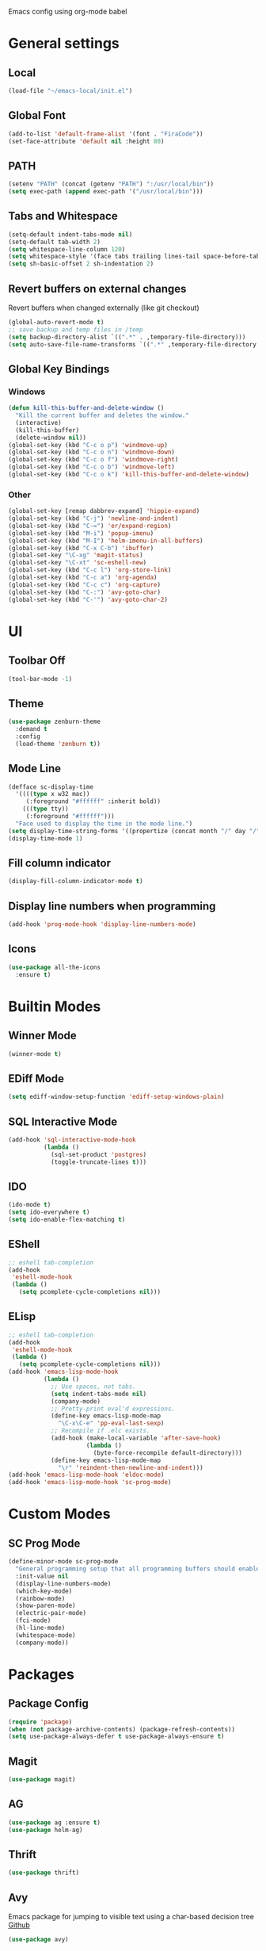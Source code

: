 #+STARTUP: hidestars

Emacs config using org-mode babel

* General settings

** Local
   #+BEGIN_SRC emacs-lisp
     (load-file "~/emacs-local/init.el")
   #+END_SRC
   
** Global Font
   #+BEGIN_SRC emacs-lisp
     (add-to-list 'default-frame-alist '(font . "FiraCode"))
     (set-face-attribute 'default nil :height 80)
   #+END_SRC

** PATH
   #+BEGIN_SRC emacs-lisp
     (setenv "PATH" (concat (getenv "PATH") ":/usr/local/bin"))
     (setq exec-path (append exec-path '("/usr/local/bin")))
   #+END_SRC

** Tabs and Whitespace
   #+BEGIN_SRC emacs-lisp
     (setq-default indent-tabs-mode nil)
     (setq-default tab-width 2)
     (setq whitespace-line-column 120)
     (setq whitespace-style '(face tabs trailing lines-tail space-before-tab newline indentation empty space-after-tab tab-mark newline-mark))
     (setq sh-basic-offset 2 sh-indentation 2)
   #+END_SRC

** Revert buffers on external changes
   Revert buffers when changed externally (like git checkout)
   #+BEGIN_SRC emacs-lisp
     (global-auto-revert-mode t)
     ;; save backup and temp files in /temp
     (setq backup-directory-alist `((".*" . ,temporary-file-directory)))
     (setq auto-save-file-name-transforms `((".*" ,temporary-file-directory t)))
   #+END_SRC
** Global Key Bindings
*** Windows
     #+BEGIN_SRC emacs-lisp
       (defun kill-this-buffer-and-delete-window ()
         "Kill the current buffer and deletes the window."
         (interactive)
         (kill-this-buffer)
         (delete-window nil))
       (global-set-key (kbd "C-c o p") 'windmove-up)
       (global-set-key (kbd "C-c o n") 'windmove-down)
       (global-set-key (kbd "C-c o f") 'windmove-right)
       (global-set-key (kbd "C-c o b") 'windmove-left)
       (global-set-key (kbd "C-c o k") 'kill-this-buffer-and-delete-window)
     #+END_SRC
*** Other
    #+BEGIN_SRC emacs-lisp
      (global-set-key [remap dabbrev-expand] 'hippie-expand)
      (global-set-key (kbd "C-j") 'newline-and-indent)
      (global-set-key (kbd "C-=") 'er/expand-region)
      (global-set-key (kbd "M-i") 'popup-imenu)
      (global-set-key (kbd "M-I") 'helm-imenu-in-all-buffers)
      (global-set-key (kbd "C-x C-b") 'ibuffer)
      (global-set-key "\C-xg" 'magit-status)
      (global-set-key "\C-xt" 'sc-eshell-new)
      (global-set-key (kbd "C-c l") 'org-store-link)
      (global-set-key (kbd "C-c a") 'org-agenda)
      (global-set-key (kbd "C-c c") 'org-capture)
      (global-set-key (kbd "C-:") 'avy-goto-char)
      (global-set-key (kbd "C-'") 'avy-goto-char-2)
    #+END_SRC
* UI
** Toolbar Off
   #+BEGIN_SRC emacs-lisp
     (tool-bar-mode -1)
   #+END_SRC
** Theme
   #+BEGIN_SRC emacs-lisp
     (use-package zenburn-theme
       :demand t
       :config
       (load-theme 'zenburn t))
   #+END_SRC
** Mode Line
   #+BEGIN_SRC emacs-lisp
     (defface sc-display-time
       '((((type x w32 mac))
          (:foreground "#ffffff" :inherit bold))
         (((type tty))
          (:foreground "#ffffff")))
       "Face used to display the time in the mode line.")
     (setq display-time-string-forms '((propertize (concat month "/" day "/" year " " 12-hours ":" minutes " " am-pm) 'face 'sc-display-time)))
     (display-time-mode 1)
   #+END_SRC

** Fill column indicator
   #+BEGIN_SRC emacs-lisp
     (display-fill-column-indicator-mode t)
   #+END_SRC

** Display line numbers when programming
   #+BEGIN_SRC emacs-lisp
     (add-hook 'prog-mode-hook 'display-line-numbers-mode)
   #+END_SRC

** Icons
   #+BEGIN_SRC emacs-lisp
     (use-package all-the-icons
       :ensure t)
   #+END_SRC

* Builtin Modes

** Winner Mode
   #+BEGIN_SRC emacs-lisp
     (winner-mode t)
   #+END_SRC

** EDiff Mode
   #+BEGIN_SRC emacs-lisp
     (setq ediff-window-setup-function 'ediff-setup-windows-plain)
   #+END_SRC

** SQL Interactive Mode
   #+BEGIN_SRC emacs-lisp
     (add-hook 'sql-interactive-mode-hook
               (lambda ()
                 (sql-set-product 'postgres)
                 (toggle-truncate-lines t)))
   #+END_SRC

** IDO
   #+BEGIN_SRC emacs-lisp
     (ido-mode t)
     (setq ido-everywhere t)
     (setq ido-enable-flex-matching t)
   #+END_SRC

** EShell
   #+BEGIN_SRC emacs-lisp
     ;; eshell tab-completion
     (add-hook
      'eshell-mode-hook
      (lambda ()
        (setq pcomplete-cycle-completions nil)))
   #+END_SRC

** ELisp
   #+BEGIN_SRC emacs-lisp
     ;; eshell tab-completion
     (add-hook
      'eshell-mode-hook
      (lambda ()
        (setq pcomplete-cycle-completions nil)))
     (add-hook 'emacs-lisp-mode-hook
               (lambda ()
                 ;; Use spaces, not tabs.
                 (setq indent-tabs-mode nil)
                 (company-mode)
                 ;; Pretty-print eval'd expressions.
                 (define-key emacs-lisp-mode-map
                   "\C-x\C-e" 'pp-eval-last-sexp)
                 ;; Recompile if .elc exists.
                 (add-hook (make-local-variable 'after-save-hook)
                           (lambda ()
                             (byte-force-recompile default-directory)))
                 (define-key emacs-lisp-mode-map
                   "\r" 'reindent-then-newline-and-indent)))
     (add-hook 'emacs-lisp-mode-hook 'eldoc-mode)
     (add-hook 'emacs-lisp-mode-hook 'sc-prog-mode)
   #+END_SRC

* Custom Modes
** SC Prog Mode
   #+BEGIN_SRC emacs-lisp
     (define-minor-mode sc-prog-mode
       "General programming setup that all programming buffers should enable."
       :init-value nil
       (display-line-numbers-mode)
       (which-key-mode)
       (rainbow-mode)
       (show-paren-mode)
       (electric-pair-mode)
       (fci-mode)
       (hl-line-mode)
       (whitespace-mode)
       (company-mode))
   #+END_SRC

* Packages

** Package Config
   #+BEGIN_SRC emacs-lisp
     (require 'package)
     (when (not package-archive-contents) (package-refresh-contents))
     (setq use-package-always-defer t use-package-always-ensure t)
   #+END_SRC

** Magit
   #+BEGIN_SRC emacs-lisp
     (use-package magit)
   #+END_SRC
** AG
   #+BEGIN_SRC emacs-lisp
     (use-package ag :ensure t)
     (use-package helm-ag)
   #+END_SRC

** Thrift
   #+BEGIN_SRC emacs-lisp
     (use-package thrift)
   #+END_SRC

** Avy
   Emacs package for jumping to visible text using a char-based decision tree
   [[https://github.com/abo-abo/avy][Github]]
   #+BEGIN_SRC emacs-lisp
     (use-package avy)
   #+END_SRC

** Define Word
   Emacs package that lets you see the definition of a word or a phrase at point, without having to switch to a browser.
   [[https://github.com/abo-abo/define-word][Github]]
   #+BEGIN_SRC emacs-lisp
     (use-package define-word)
   #+END_SRC

** EShell Git Prompt
   #+BEGIN_SRC emacs-lisp
     (use-package eshell-git-prompt
       :config
       (eshell-git-prompt-use-theme 'powerline))
   #+END_SRC

** Expand Region
   #+BEGIN_SRC emacs-lisp
     (use-package expand-region)
   #+END_SRC
   
** JS2 Mode
   #+BEGIN_SRC emacs-lisp
     (use-package js2-mode
       :hook (js2-mode . sc-prog-mode)
       :config
       (setq js2-mode-basic-offset 2)
       (add-to-list 'auto-mode-alist '("\\.js\\'" . js2-mode)))
   #+END_SRC

** Markdown
   #+BEGIN_SRC emacs-lisp
     (use-package markdown-mode
       :hook (markdown-mode . flyspell-mode)
       :config
       (add-to-list 'auto-mode-alist '("\\.md\\'" . markdown-mode)))
   #+END_SRC

** Log4J Mode
   #+BEGIN_SRC emacs-lisp
     (use-package log4j-mode :ensure t)
   #+END_SRC

** Popup iMenue
   #+BEGIN_SRC emacs-lisp
     (use-package popup-imenu)
   #+END_SRC

** Projectile
   #+BEGIN_SRC emacs-lisp
     (use-package projectile
       :demand t
       :config
       (projectile-global-mode t)
       (defadvice projectile-project-root (around ignore-remote first activate)
         (unless (file-remote-p default-directory) ad-do-it))
       (projectile-mode +1)
       (define-key projectile-mode-map (kbd "C-c C-p") 'projectile-command-map))
   #+END_SRC

** Rainbow Mode
   #+BEGIN_SRC emacs-lisp
     (use-package rainbow-mode)
   #+END_SRC

** Undo Tree
   #+BEGIN_SRC emacs-lisp
     (use-package undo-tree
       :demand t
       :config
       (global-undo-tree-mode))
   #+END_SRC

** Web Mode
   #+BEGIN_SRC emacs-lisp
     (use-package web-mode
       :hook (web-mode . sc-prog-mode)
       :config
       (setq web-mode-markup-indent-offset 2)
       (setq web-mode-code-indent-offset 2)
       (setq web-mode-css-indent-offset 2)
       (add-to-list 'auto-mode-alist '("\\.html?\\'" . web-mode))
       (add-to-list 'auto-mode-alist '("\\.jsx\\'" . web-mode))
       (add-to-list 'auto-mode-alist '("\\.css\\'" . web-mode))
       (add-to-list 'auto-mode-alist '("\\.json\\'" . web-mode)))
   #+END_SRC

** Restclient
   #+BEGIN_SRC emacs-lisp
     (use-package company-restclient
       :demand t
       :config
       (push 'company-restclient company-backends))
     (use-package restclient
       :hook (restclient-mode . company-mode)
       :config
       (add-to-list 'auto-mode-alist '("\\.http\\'" . restclient-mode)))
   #+END_SRC

** Which Key
   #+BEGIN_SRC emacs-lisp
     (use-package which-key)
   #+END_SRC

** Yasnippet
   #+BEGIN_SRC emacs-lisp
     (use-package yasnippet
       :demand t
       :config
       (yas-global-mode t)
       (setq yas-snippet-dirs '("~/emacs.git/snippets")))
   #+END_SRC

** Flycheck
   #+BEGIN_SRC emacs-lisp
     (use-package flycheck
       :init (global-flycheck-mode))
   #+END_SRC

** LSP Mode
   #+BEGIN_SRC emacs-lisp
     (use-package lsp-mode
       :init (setq lsp-prefer-flymake nil)
       :hook ((scala-mode . lsp)
              (rust-mode . lsp))
       :config (add-hook 'before-save-hook 'lsp-format-buffer nil 'make-it-local))
                                             ; Add metals backend for lsp-mode
     (use-package lsp-metals)
     (use-package lsp-ui
       :hook (lsp-mode . lsp-ui-mode))
     (use-package company-lsp
       :config
       (push 'company-lsp company-backends))
   #+END_SRC

** Scala & SBT
   #+BEGIN_SRC emacs-lisp
     (use-package scala-mode
       :mode "\\.s\\(cala\\|bt\\|c\\)$"
       :preface
       (require 'sc-enhance-scala-mode)
       :hook ((scala-mode . sc-prog-mode)
              (scala-mode . subword-mode)
              (scala-mode . sc-scala-set-local-keys))
       :config
       (add-hook 'scala-mode-hook
                 (lambda ()
                   (add-hook 'before-save-hook 'lsp-format-buffer nil 'make-it-local)))
       )
     (use-package sbt-mode
       :commands sbt-start sbt-command
       :config
       (set-variable 'sbt:program-name "/usr/bin/sbt"))

     (defadvice newline-and-indent (after add-line-before-brace)
       "Insert extra line if next character is closing curly brace or paren."
       (if (looking-at "[})]")
           (save-excursion
             (newline)
             (scala-indent:indent-line)))
       (scala-indent:indent-line))

     (defun sc-scala-wrap-case-class ()
       "Break a case class declaration into one arg per line."
       (interactive)
       (while (looking-at "[^)]")
         (if (looking-at "[(,]")
             (progn
               (forward-char 1)
               (newline-and-indent))
           (forward-char 1)))
       (newline-and-indent))

     (defun sc-sbt-do-re-start ()
       "Execute the sbt `reStart' command for the project."
       (interactive)
       (sbt:command "reStart"))

     (defun sc-sbt-compile ()
       "Execute the sbt `compile` command for the projcet."
       (interactive)
       (sbt:command "test:compile"))


     (defun sc-scala-file-name-no-suffix ()
       "Return the file name without a suffix.  For example:
     /foo/bar/Baz.scala would return Baz"
       (file-name-sans-extension buffer-file-name))

     (defun sc-sbt-test-only-current-buffer ()
       "Run sbt/testOnly on the current buffer.  Assumes sbt is already set to current project."
       (interactive)
       (let ((arg (concat "testOnly" " *" (file-name-sans-extension (file-name-nondirectory buffer-file-name)))))
                                             ;(message (concat "sbt " arg))
         (sbt:command arg)))

     (defun sc-scala-set-local-keys ()
       "Set local key bindings for custom functions."
       (local-set-key (kbd "C-c C-b C-r") 'sc-sbt-do-re-start)
       (local-set-key (kbd "C-c C-b C-r") 'sc-sbt-do-re-start)
       (local-set-key (kbd "C-c C-b c") 'sc-sbt-compile)
       (local-set-key (kbd "C-c C-b s") 'sbt-start)
       (local-set-key (kbd "C-c C-b C-c") 'sc-sbt-compile)
       (local-set-key (kbd "C-c C-b t") 'sc-sbt-test-only-current-buffer)
       (local-set-key (kbd "C-c s w") 'sc-scala-wrap-case-class)
       (local-set-key (kbd "C-c l r") 'lsp-find-references)
       (local-set-key (kbd "C-c l f") 'lsp-format-buffer))
   #+END_SRC

* EXWM
** Config
   #+BEGIN_SRC emacs-lisp
     (require 'exwm)
     (require 'exwm-config)
     (require 'exwm-randr)
     (setq exwm-randr-workspace-output-plist '(0 "DP-0" 1 "DP-2"))
     (exwm-randr-enable)
     (require 'exwm-systemtray)
     (exwm-systemtray-enable)

     (unless (get 'exwm-workspace-number 'saved-value)
       (setq exwm-workspace-number 4))
     ;; Make class name the buffer name
     (add-hook 'exwm-update-class-hook
               (lambda ()
                 (exwm-workspace-rename-buffer exwm-class-name)))
     ;; Global keybindings.
     (unless (get 'exwm-input-global-keys 'saved-value)
       (setq exwm-input-global-keys
             `(
               ;; 's-r': Reset (to line-mode).
               ([?\s-r] . exwm-reset)
               ;; 's-w': Switch workspace.
               ([?\s-w] . exwm-workspace-switch)
               ;; 's-&': Launch application.
               ([?\s-&] . (lambda (command)
                            (interactive (list (read-shell-command "$ ")))
                            (start-process-shell-command command nil command)))
               ;; 's-N': Switch to certain workspace.
               ,@(mapcar (lambda (i)
                           `(,(kbd (format "s-%d" i)) .
                             (lambda ()
                               (interactive)
                               (exwm-workspace-switch-create ,i))))
                         (number-sequence 0 9)))))
     ;; Line-editing shortcuts
     (unless (get 'exwm-input-simulation-keys 'saved-value)
       (setq exwm-input-simulation-keys
             '(([?\C-b] . [left])
               ([?\C-f] . [right])
               ([?\C-p] . [up])
               ([?\C-n] . [down])
               ([?\C-a] . [home])
               ([?\C-e] . [end])
               ([?\M-v] . [prior])
               ([?\C-v] . [next])
               ([?\C-d] . [delete])
               ([?\C-k] . [S-end delete]))))
     ;; Enable EXWM
     (exwm-enable)
     ;; Configure Ido
     (exwm-config-ido)
     ;; Other configurations
     (exwm-config-misc)
   #+END_SRC

** Monitors Setup
   #+BEGIN_SRC emacs-lisp
     (defun sc/setup-desktop-monitors ()
       "Ensures monitors are laid out correctly."
       (interactive)
       (shell-command "xrandr --output DP-0 --mode 2560x1440 --pos 2560x0 --rotate normal --output DP-1 --off --output DP-2 --primary --mode 2560x1440 --pos 0x0 --rotate normal --output DP-3 --off --output DP-4 --off --output DP-5 --off"))
   #+END_SRC

** Volume Keybindings
   #+BEGIN_SRC emacs-lisp
     (defun sc/exwm-volume-up ()
       "Increase volume for system."
       (interactive)
       (call-process-shell-command "amixer -D pulse sset Master 3%+" nil 0))

     (defun sc/exwm-volume-down ()
       "Decrease volume for system."
       (interactive)
       (call-process-shell-command "amixer -D pulse sset Master 3%-" nil 0))

     (defun sc/exwm-volume-mute ()
       "Mute volume for system."
       (interactive)
       (call-process-shell-command "amixer -D pulse sset Master 0%" nil 0))

     (global-set-key (kbd "<XF86AudioRaiseVolume>") 'sc/exwm-volume-up)
     (global-set-key (kbd "<XF86AudioLowerVolume>") 'sc/exwm-volume-down)
     (global-set-key (kbd "<XF86AudioMute>") 'sc/exwm-volume-mute)
   #+END_SRC

** X-Window Auto-Layouts
   Functions that auto-layout windows.
   
*** Launcing browser windows
    #+BEGIN_SRC emacs-lisp
      (defun sc/launch-google-chrome (profile &optional url new-window)
        "Launches a browser window for profile PROFILE. If NEW-WINDOW is set, then a new window is launched."
        (start-process-shell-command "google-chrome" nil (concat "google-chrome " url " --profile-directory=" profile)))

      (defun sc/launch-google-chrome-mc (&optional url new-window)
        "Launches a browser window for Mark Capital profile. If NEW-WINDOW is set, then a new window is launched."
        (interactive)
        (sc/launch-google-chrome "Profile\\ 1" url new-window))

      (defun sc/launch-google-chrome-ss (&optional url new-window)
        "Launches a browser window for Schaake Solutions profile. If NEW-WINDOW is set, then a new window is launched."
        (interactive)
        (sc/launch-google-chrome "Profile\\ 2" url new-window))

      (defun sc/launch-google-chrome-personal (&optional url new-window)
        "Launches a browser window for personal profile. If NEW-WINDOW is set, then a new window is launched."
        (interactive)
        (sc/launch-google-chrome "Default" url new-window))

      (global-set-key (kbd "C-c g p") 'sc/launch-google-chrome-personal)
      (global-set-key (kbd "C-c g m") 'sc/launch-google-chrome-mc)
      (global-set-key (kbd "C-c g s") 'sc/launch-google-chrome-ss)
    #+END_SRC

*** Mark Capital
    #+BEGIN_SRC emacs-lisp
      (defun sc/exwm-windows-mc-init ()
        "Opens two Google Chrome browser windows: one for chat and one for FLEX."
        (interactive)
        (let ((profile-dir "Profile\\ 1"))
          (progn
            (start-process-shell-command "google-chrome" nil (concat "google-chrome --app=https://chat.google.com --profile-directory=" profile-dir))
            (split-window-right 100)
            (windmove-right)
            (start-process-shell-command "google-chrome" nil (concat "google-chrome https://www.flex.finance --new-window --profile-directory=" profile-dir)))))
    #+END_SRC   
   
* Schaake Solutions

** FLEX
   #+BEGIN_SRC emacs-lisp
     (defvar sc/flex--root-dir "/home/markschaake/projects/flex/")
     (defvar sc/flex--tail-file (concat sc/flex--root-dir "prod.log"))
     (defvar sc/flex--scripts-dir (concat sc/flex--root-dir "scripts/"))

     (defun sc/flex-tail-prod ()
       "Tail the prod journalctl log."
       (interactive)
       ;; spawn a process that tails the journal and appends to the log file
       (progn
         (set-process-sentinel
          (start-process "sc/flex-tail-prod" "*sc/flex-tail-prod*" (concat sc/flex--scripts-dir "flex-tail-to-file.sh") sc/flex--tail-file)
          '(lambda (proc evt)
             (progn
               (message (concat "Got event: " evt))
               (when (not (= 0 (process-exit-status proc)))
                 (start-process "sc/flex-tail-prod" "*sc/flex-tail-prod*" "echo" "[ERROR] CONNECTION LOST" ">>" sc/flex--tail-file)))
             ))
         (find-file-read-only sc/flex--tail-file)
                                             ;(auto-revert-mode)
         (text-scale-set -2)
         (goto-char (point-max))
         (log4j-start-filter "WARN ERROR warn error" "")
         (windmove-down)
         (text-scale-set -2)
         (goto-char (point-max))))
   #+END_SRC
** Project Window Layouts
   #+BEGIN_SRC emacs-lisp
     (defun sc/windows--mk-sbt-project (root-dir)
       "Make windows in the current frame for project in ROOT-DIR ready for SBT development."
       (interactive)
       (let ((build-file (concat root-dir "build.sbt")))
         (progn
           (find-file root-dir)
           (sbt-start)
           (set-buffer (sbt:buffer-name))
           (text-scale-set -1)
           (split-window-below -12)
           (find-file build-file)
           (magit-status)
           (let ((mbuf (buffer-name)))
             (progn
               (delete-window)
               (split-window-right)
               (windmove-right)
               (message (concat "Magit buffer: " mbuf))
               (switch-to-buffer mbuf)
               (windmove-down))))))

     (defun sc/windows-mk-toolkit ()
       "Make frame ready for ss-toolkit development."
       (interactive)
       (progn
         (sc/windows--mk-sbt-project "/home/markschaake/projects/ss-toolkit/")
         (sbt-command "project schaake-test-server")))

     (defun sc/windows-mk-flex ()
       "Make frame ready for FLEX development."
       (interactive)
       (progn
         (sc/windows--mk-sbt-project "/home/markschaake/projects/flex/")
         (sbt-command "project flex-server")))

     (defun sc/windows-mk-sbt-plugins ()
       "Make frame ready for sc/sbt-plugins development."
       (interactive)
       (progn
         (sc/windows--mk-sbt-project "/home/markschaake/projects/sc-sbt-plugins/")
         ))

     (defun sc/windows-mk-servicepro ()
       "Make frame ready for servicepro.management development."
       (interactive)
       (progn
         (sc/windows--mk-sbt-project "/home/markschaake/projects/servicepro/")
         ))

     (defun sc/windows-mk-homeschool ()
       "Make frame ready for Schaake Homeschool development."
       (interactive)
       (progn
         (sc/windows--mk-sbt-project "/home/markschaake/projects/schaake-homeschool/")
         (sbt-command "project server")))

     (defun sc/windows-mk-dashboard ()
       "Make frames with workday dashboard."
       (interactive)
       (let ((plan-file "/home/markschaake/Dropbox/org/gtd/dailyplan.org"))
         (progn
           (find-file plan-file)
           (split-window-right)
           (windmove-right)
           (sc/flex-tail-prod)
           (windmove-left)
           (split-window-below -15)
           (mu4e))))

     (defun sc/windows-mk-mc ()
       "Make frames with Mark Capital browser windows."
       (interactive)
       (progn
         (split-window-right)
         (windmove-right)))

     (global-set-key (kbd "C-c w d") 'sc/windows-mk-dashboard)
     (global-set-key (kbd "C-c w s") 'sc/windows-mk-toolkit)
     (global-set-key (kbd "C-c w f") 'sc/windows-mk-flex)
     (global-set-key (kbd "C-c w p") 'sc/windows-mk-sbt-plugins)
     (global-set-key (kbd "C-c w h") 'sc/windows-mk-homeschool)
     (global-set-key (kbd "C-c w m") 'sc/windows-mk-servicepro)
  #+END_SRC
